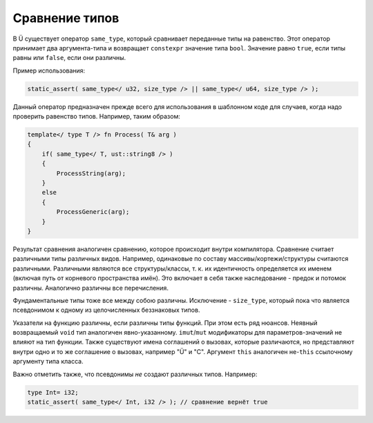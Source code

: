 Сравнение типов
===============

В Ü существует оператор ``same_type``, который сравнивает переданные типы на равенство.
Этот оператор принимает два аргумента-типа и возвращает ``constexpr`` значение типа ``bool``.
Значение равно ``true``, если типы равны или ``false``, если они различны.

Пример использования:

.. code-block:: u_spr

   static_assert( same_type</ u32, size_type /> || same_type</ u64, size_type /> );

Данный оператор предназначен прежде всего для использования в шаблонном коде для случаев, когда надо проверить равенство типов.
Например, таким образом:

.. code-block:: u_spr

   template</ type T /> fn Process( T& arg )
   {
       if( same_type</ T, ust::string8 /> )
       {
           ProcessString(arg);
       }
       else
       {
           ProcessGeneric(arg);
       }
   }

Результат сравнения аналогичен сравнению, которое происходит внутри компилятора.
Сравнение считает различными типы различных видов. Например, одинаковые по составу массивы/кортежи/структуры считаются различными.
Различными являются все структуры/классы, т. к. их идентичность определяется их именем (включая путь от корневого пространства имён).
Это включает в себя также наследование - предок и потомок различны.
Аналогично различны все перечисления.

Фундаментальные типы тоже все между собою различны.
Исключение - ``size_type``, который пока что является псевдонимом к одному из целочисленных беззнаковых типов.

Указатели на функцию различны, если различны типы функций.
При этом есть ряд нюансов.
Неявный возвращаемый ``void`` тип аналогичен явно-указанному.
``imut``/``mut`` модификаторы для параметров-значений не влияют на тип функции.
Также существуют имена соглашений о вызовах, которые различаются, но представляют внутри одно и то же соглашение о вызовах, например "Ü" и "C".
Аргумент ``this`` аналогичен не-``this`` ссылочному аргументу типа класса.

Важно отметить также, что псевдонимы *не* создают различных типов.
Например:

.. code-block:: u_spr

   type Int= i32;
   static_assert( same_type</ Int, i32 /> ); // сравнение вернёт true